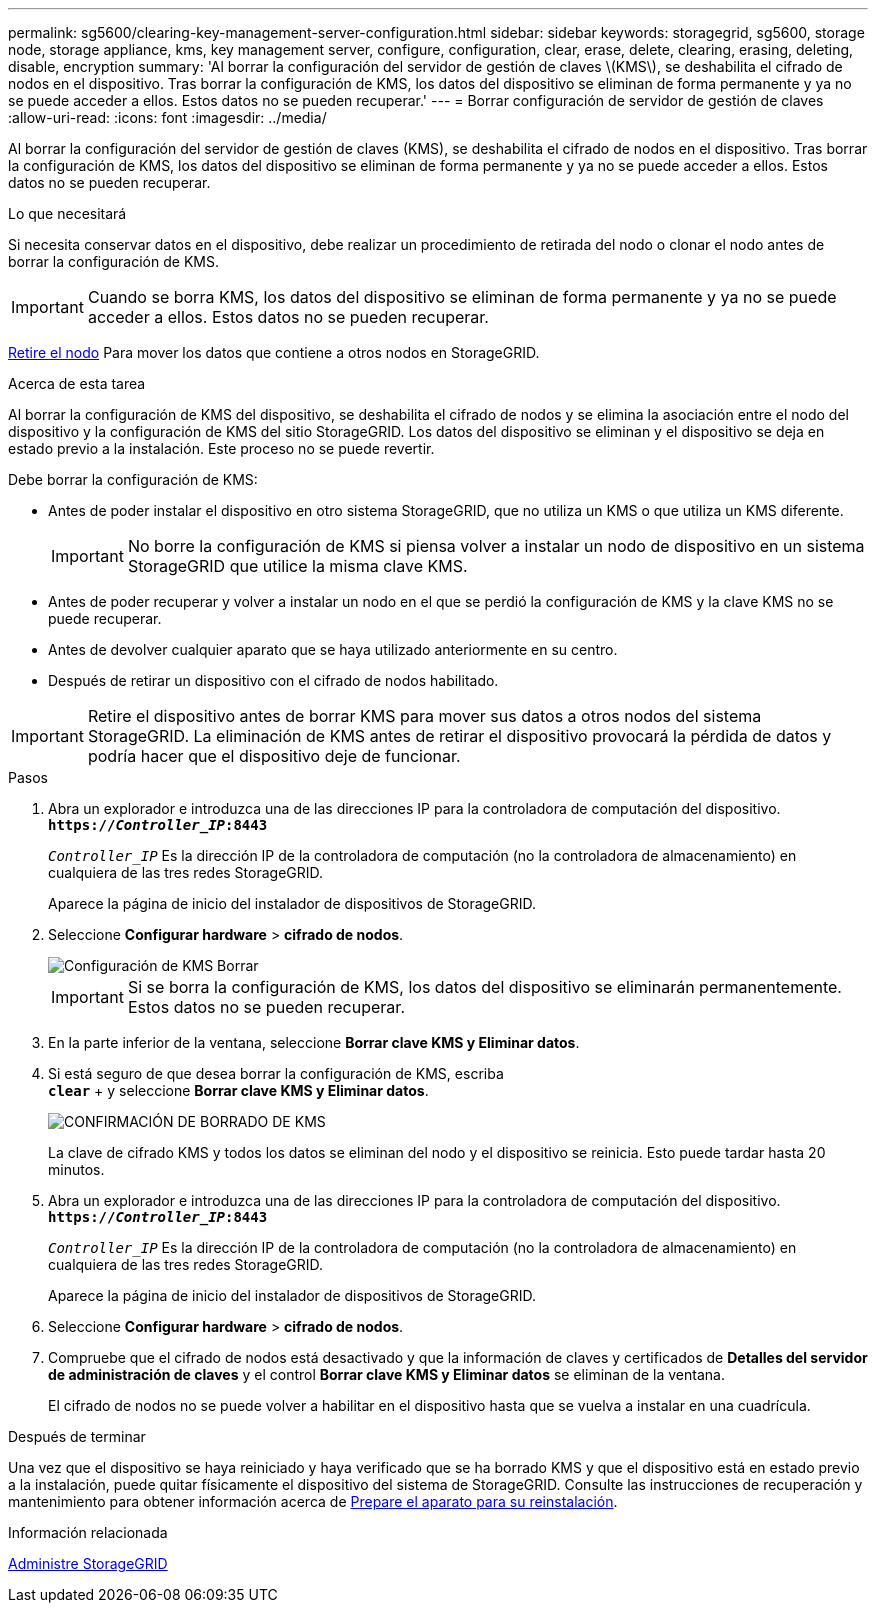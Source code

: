 ---
permalink: sg5600/clearing-key-management-server-configuration.html 
sidebar: sidebar 
keywords: storagegrid, sg5600, storage node, storage appliance, kms, key management server, configure, configuration, clear, erase, delete, clearing, erasing, deleting, disable, encryption 
summary: 'Al borrar la configuración del servidor de gestión de claves \(KMS\), se deshabilita el cifrado de nodos en el dispositivo. Tras borrar la configuración de KMS, los datos del dispositivo se eliminan de forma permanente y ya no se puede acceder a ellos. Estos datos no se pueden recuperar.' 
---
= Borrar configuración de servidor de gestión de claves
:allow-uri-read: 
:icons: font
:imagesdir: ../media/


[role="lead"]
Al borrar la configuración del servidor de gestión de claves (KMS), se deshabilita el cifrado de nodos en el dispositivo. Tras borrar la configuración de KMS, los datos del dispositivo se eliminan de forma permanente y ya no se puede acceder a ellos. Estos datos no se pueden recuperar.

.Lo que necesitará
Si necesita conservar datos en el dispositivo, debe realizar un procedimiento de retirada del nodo o clonar el nodo antes de borrar la configuración de KMS.


IMPORTANT: Cuando se borra KMS, los datos del dispositivo se eliminan de forma permanente y ya no se puede acceder a ellos. Estos datos no se pueden recuperar.

xref:../maintain/grid-node-decommissioning.adoc[Retire el nodo] Para mover los datos que contiene a otros nodos en StorageGRID.

.Acerca de esta tarea
Al borrar la configuración de KMS del dispositivo, se deshabilita el cifrado de nodos y se elimina la asociación entre el nodo del dispositivo y la configuración de KMS del sitio StorageGRID. Los datos del dispositivo se eliminan y el dispositivo se deja en estado previo a la instalación. Este proceso no se puede revertir.

Debe borrar la configuración de KMS:

* Antes de poder instalar el dispositivo en otro sistema StorageGRID, que no utiliza un KMS o que utiliza un KMS diferente.
+

IMPORTANT: No borre la configuración de KMS si piensa volver a instalar un nodo de dispositivo en un sistema StorageGRID que utilice la misma clave KMS.

* Antes de poder recuperar y volver a instalar un nodo en el que se perdió la configuración de KMS y la clave KMS no se puede recuperar.
* Antes de devolver cualquier aparato que se haya utilizado anteriormente en su centro.
* Después de retirar un dispositivo con el cifrado de nodos habilitado.



IMPORTANT: Retire el dispositivo antes de borrar KMS para mover sus datos a otros nodos del sistema StorageGRID. La eliminación de KMS antes de retirar el dispositivo provocará la pérdida de datos y podría hacer que el dispositivo deje de funcionar.

.Pasos
. Abra un explorador e introduzca una de las direcciones IP para la controladora de computación del dispositivo. +
`*https://_Controller_IP_:8443*`
+
`_Controller_IP_` Es la dirección IP de la controladora de computación (no la controladora de almacenamiento) en cualquiera de las tres redes StorageGRID.

+
Aparece la página de inicio del instalador de dispositivos de StorageGRID.

. Seleccione *Configurar hardware* > *cifrado de nodos*.
+
image::../media/clear_kms.png[Configuración de KMS Borrar]

+

IMPORTANT: Si se borra la configuración de KMS, los datos del dispositivo se eliminarán permanentemente. Estos datos no se pueden recuperar.

. En la parte inferior de la ventana, seleccione *Borrar clave KMS y Eliminar datos*.
. Si está seguro de que desea borrar la configuración de KMS, escriba +
`*clear*` + y seleccione *Borrar clave KMS y Eliminar datos*.
+
image::../media/fde_disable_confirmation.png[CONFIRMACIÓN DE BORRADO DE KMS]

+
La clave de cifrado KMS y todos los datos se eliminan del nodo y el dispositivo se reinicia. Esto puede tardar hasta 20 minutos.

. Abra un explorador e introduzca una de las direcciones IP para la controladora de computación del dispositivo. +
`*https://_Controller_IP_:8443*`
+
`_Controller_IP_` Es la dirección IP de la controladora de computación (no la controladora de almacenamiento) en cualquiera de las tres redes StorageGRID.

+
Aparece la página de inicio del instalador de dispositivos de StorageGRID.

. Seleccione *Configurar hardware* > *cifrado de nodos*.
. Compruebe que el cifrado de nodos está desactivado y que la información de claves y certificados de *Detalles del servidor de administración de claves* y el control *Borrar clave KMS y Eliminar datos* se eliminan de la ventana.
+
El cifrado de nodos no se puede volver a habilitar en el dispositivo hasta que se vuelva a instalar en una cuadrícula.



.Después de terminar
Una vez que el dispositivo se haya reiniciado y haya verificado que se ha borrado KMS y que el dispositivo está en estado previo a la instalación, puede quitar físicamente el dispositivo del sistema de StorageGRID. Consulte las instrucciones de recuperación y mantenimiento para obtener información acerca de xref:../maintain/preparing-appliance-for-reinstallation-platform-replacement-only.adoc[Prepare el aparato para su reinstalación].

.Información relacionada
xref:../admin/index.adoc[Administre StorageGRID]
